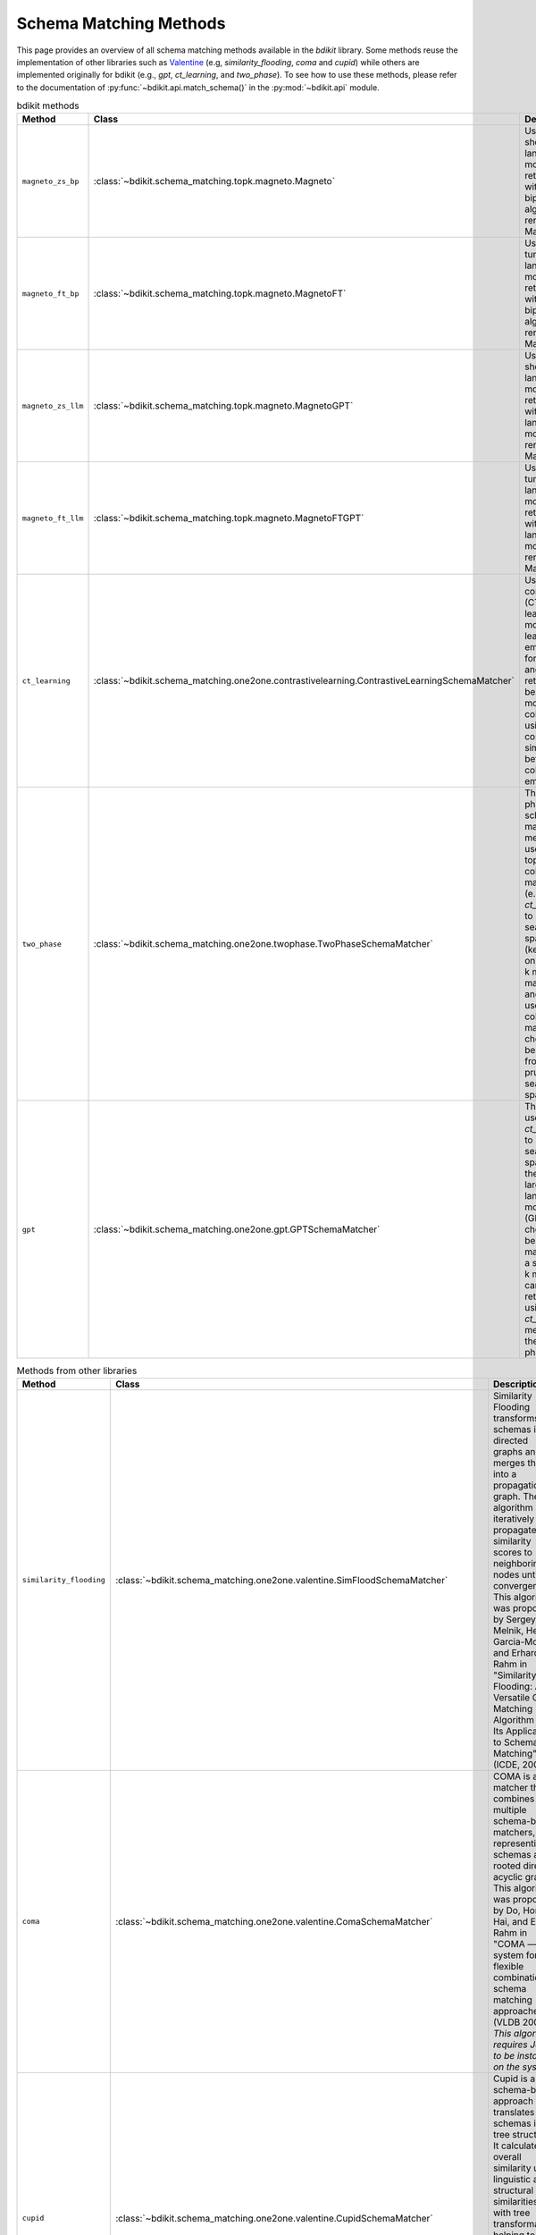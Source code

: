 Schema Matching Methods
=======================

This page provides an overview of all schema matching methods available in the `bdikit` library.
Some methods reuse the implementation of other libraries such as `Valentine <https://delftdata.github.io/valentine/>`_ (e.g, `similarity_flooding`, `coma` and `cupid`) while others are implemented originally for bdikit (e.g., `gpt`, `ct_learning`, and `two_phase`).
To see how to use these methods, please refer to the documentation of :py:func:`~bdikit.api.match_schema()` in the :py:mod:`~bdikit.api` module.

.. ``bdikit module <api>`.



.. list-table:: bdikit methods
    :header-rows: 1
    
    * - Method
      - Class
      - Description
    * - ``magneto_zs_bp``
      - :class:`~bdikit.schema_matching.topk.magneto.Magneto`
      - | Uses a zero-shot small language model as retriever with the bipartite algorithm as reranker in Magneto.
    * - ``magneto_ft_bp``
      - :class:`~bdikit.schema_matching.topk.magneto.MagnetoFT`
      - | Uses a fine-tuned small language model as retriever with the bipartite algorithm as reranker in Magneto.
    * - ``magneto_zs_llm``
      - :class:`~bdikit.schema_matching.topk.magneto.MagnetoGPT`
      - | Uses a zero-shot small language model as retriever with a large language model as reranker in Magneto.
    * - ``magneto_ft_llm``
      - :class:`~bdikit.schema_matching.topk.magneto.MagnetoFTGPT`
      - | Uses a fine-tuned small language model as retriever with a large language model as reranker in Magneto.
    * - ``ct_learning``
      - :class:`~bdikit.schema_matching.one2one.contrastivelearning.ContrastiveLearningSchemaMatcher`
      - | Uses a contrastive (CT) learning model to learn embeddings for columns and retrieves the best match most similar columns using the cosine similarity between the column embeddings.
    * - ``two_phase``
      - :class:`~bdikit.schema_matching.one2one.twophase.TwoPhaseSchemaMatcher`
      - | The two-phase schema matching method first uses a a top-k column matcher (e.g., `ct_learning`) to prune the search space (keeping only the top-k most likely matches), and then uses another column matcher to choose the best match from the pruned search space.
    * - ``gpt``
      - :class:`~bdikit.schema_matching.one2one.gpt.GPTSchemaMatcher`
      - | This method uses the `ct_learning` to prune the search space and then uses a large language model (GPT4) to choose the best column match, given a set of top-k most likely candidates retrieved using the `ct_learning` method in the first phase.

.. list-table:: Methods from other libraries
    :header-rows: 1
    
    * - Method
      - Class
      - Description
    * - ``similarity_flooding``
      - :class:`~bdikit.schema_matching.one2one.valentine.SimFloodSchemaMatcher`
      - | Similarity Flooding transforms schemas into directed graphs and merges them into a propagation graph. The algorithm iteratively propagates similarity scores to neighboring nodes until convergence. This algorithm was proposed by Sergey Melnik, Hector Garcia-Molina, and Erhard Rahm in "Similarity Flooding: A Versatile Graph Matching Algorithm and Its Application to Schema Matching" (ICDE, 2002).
    * - ``coma``
      - :class:`~bdikit.schema_matching.one2one.valentine.ComaSchemaMatcher`
      - | COMA is a matcher that combines multiple schema-based matchers, representing schemas as rooted directed acyclic graphs. This algorithm was proposed by Do, Hong-Hai, and Erhard Rahm in "COMA — a system for flexible combination of schema matching approaches." (VLDB 2002). *This algorithm requires Java to be installed on the system.*
    * - ``cupid``
      - :class:`~bdikit.schema_matching.one2one.valentine.CupidSchemaMatcher`
      - | Cupid is a schema-based approach that translates schemas into tree structures. It calculates overall similarity using linguistic and structural similarities, with tree transformations helping to compute context-based similarity. This algorithm was proposed by Madhavan et al. in "Generic Schema Matching with Cupid" (VLDB, 2001)​.
    * - ``distribution_based``
      - :class:`~bdikit.schema_matching.one2one.valentine.DistributionBasedSchemaMatcher`
      - | Distribution-based Matching compares the distribution of data values in columns using the Earth Mover's Distance. It clusters relational attributes based on these comparisons. This algorithm was proposed by Zhang et al. in "Automatic discovery of attributes in relational databases" (SIGMOD 2011).
    * - ``jaccard_distance``
      - :class:`~bdikit.schema_matching.one2one.valentine.JaccardSchemaMatcher`
      - | This algorithm computes pairwise column similarities using Jaccard similarity, treating values as identical if their Levenshtein distance is below a threshold. The algorithm was proposed by Koutras et al. in "Valentine: Evaluating matching techniques for dataset discovery" (ICDE 2021).
